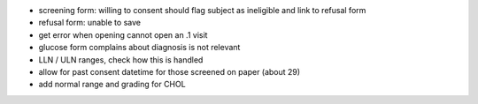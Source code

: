 
- screening form: willing to consent should flag subject as ineligible and link to refusal
  form
- refusal form: unable to save
- get error when opening cannot open an .1 visit
- glucose form complains about diagnosis is not relevant
- LLN / ULN ranges, check how this is handled
- allow for past consent datetime for those screened on paper (about 29)
- add normal range and grading for CHOL

